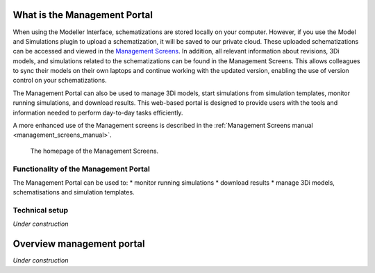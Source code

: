 .. _management_screens_what_is:

What is the Management Portal
===================================

When using the Modeller Interface, schematizations are stored locally on your computer. However, if you use the Model and Simulations plugin to upload a schematization, it will be saved to our private cloud. These uploaded schematizations can be accessed and viewed in the `Management Screens <https://management.3di.live/>`_. In addition, all relevant information about revisions, 3Di models, and simulations related to the schematizations can be found in the Management Screens. This allows colleagues to sync their models on their own laptops and continue working with the updated version, enabling the use of version control on your schematizations.

The Management Portal can also be used to manage 3Di models, start simulations from simulation templates, monitor running simulations, and download results. This web-based portal is designed to provide users with the tools and information needed to perform day-to-day tasks efficiently.

.. TODO: deze tekst nog verbeteren

A more enhanced use of the Management screens is described in the :ref:`Management Screens manual <management_screens_manual>`. 

.. figure:: image/a_managementscreen.png
   :alt: The management screen homepage

   The homepage of the Management Screens.


Functionality of the Management Portal
---------------------------------------

The Management Portal can be used to:
* monitor running simulations
* download results
* manage 3Di models, schematisations and simulation templates. 

.. TODO: nog wat uitbreiden en links toevoegen naar de management schermen en de andere documenten waar dingen worden uitgelegd :)


Technical setup
----------------

*Under construction*

.. TODO: nog schrijven.


Overview management portal
===========================

*Under construction*

.. TODO: nog schrijven. gewoon de knoppen even uitleggen.